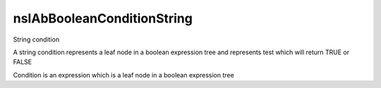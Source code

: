 ===========================
nsIAbBooleanConditionString
===========================

String condition

A string condition represents a leaf node in a
boolean expression tree and represents
test which will return TRUE or FALSE

Condition is an expression which is a
leaf node in a boolean expression tree


